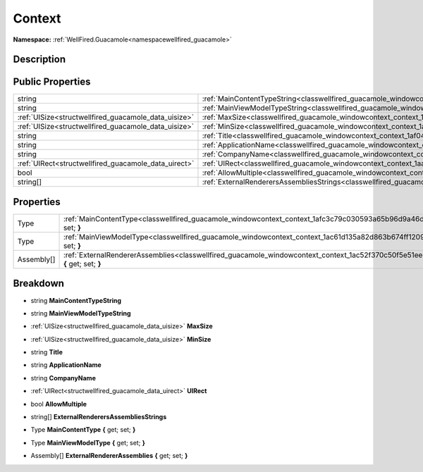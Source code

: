 .. _classwellfired_guacamole_windowcontext_context:

Context
========

**Namespace:** :ref:`WellFired.Guacamole<namespacewellfired_guacamole>`

Description
------------



Public Properties
------------------

+-------------------------------------------------------+--------------------------------------------------------------------------------------------------------------------------------+
|string                                                 |:ref:`MainContentTypeString<classwellfired_guacamole_windowcontext_context_1aaaedec030c0efac3b2d29e94e8e3c79d>`                 |
+-------------------------------------------------------+--------------------------------------------------------------------------------------------------------------------------------+
|string                                                 |:ref:`MainViewModelTypeString<classwellfired_guacamole_windowcontext_context_1a1b65a6cd8efcdd99d82453f623f5d3f2>`               |
+-------------------------------------------------------+--------------------------------------------------------------------------------------------------------------------------------+
|:ref:`UISize<structwellfired_guacamole_data_uisize>`   |:ref:`MaxSize<classwellfired_guacamole_windowcontext_context_1ae588b4e81926f46c226b4f5484c3f1ab>`                               |
+-------------------------------------------------------+--------------------------------------------------------------------------------------------------------------------------------+
|:ref:`UISize<structwellfired_guacamole_data_uisize>`   |:ref:`MinSize<classwellfired_guacamole_windowcontext_context_1adbea35898c9393ea46fc989909d6ca68>`                               |
+-------------------------------------------------------+--------------------------------------------------------------------------------------------------------------------------------+
|string                                                 |:ref:`Title<classwellfired_guacamole_windowcontext_context_1af043eed0ec1b2b66ed2213383693cc96>`                                 |
+-------------------------------------------------------+--------------------------------------------------------------------------------------------------------------------------------+
|string                                                 |:ref:`ApplicationName<classwellfired_guacamole_windowcontext_context_1a6b670579a8da90c277a488203374fefe>`                       |
+-------------------------------------------------------+--------------------------------------------------------------------------------------------------------------------------------+
|string                                                 |:ref:`CompanyName<classwellfired_guacamole_windowcontext_context_1a8e73b49172e4e22c495b5ea09770e82b>`                           |
+-------------------------------------------------------+--------------------------------------------------------------------------------------------------------------------------------+
|:ref:`UIRect<structwellfired_guacamole_data_uirect>`   |:ref:`UIRect<classwellfired_guacamole_windowcontext_context_1aa6ea7aea506d56b52abb9e284c6240b7>`                                |
+-------------------------------------------------------+--------------------------------------------------------------------------------------------------------------------------------+
|bool                                                   |:ref:`AllowMultiple<classwellfired_guacamole_windowcontext_context_1aad921ba90e807834d023868dcb63ab4b>`                         |
+-------------------------------------------------------+--------------------------------------------------------------------------------------------------------------------------------+
|string[]                                               |:ref:`ExternalRenderersAssembliesStrings<classwellfired_guacamole_windowcontext_context_1a22046d9324b5e32f85fa66d780657df8>`    |
+-------------------------------------------------------+--------------------------------------------------------------------------------------------------------------------------------+

Properties
-----------

+-------------+---------------------------------------------------------------------------------------------------------------------------------------------+
|Type         |:ref:`MainContentType<classwellfired_guacamole_windowcontext_context_1afc3c79c030593a65b96d9a46dea8e424>` **{** get; set; **}**              |
+-------------+---------------------------------------------------------------------------------------------------------------------------------------------+
|Type         |:ref:`MainViewModelType<classwellfired_guacamole_windowcontext_context_1ac61d135a82d863b674ff1209cc1ff0e3>` **{** get; set; **}**            |
+-------------+---------------------------------------------------------------------------------------------------------------------------------------------+
|Assembly[]   |:ref:`ExternalRendererAssemblies<classwellfired_guacamole_windowcontext_context_1ac52f370c50f5e51eecc23b7b1bd11b08>` **{** get; set; **}**   |
+-------------+---------------------------------------------------------------------------------------------------------------------------------------------+

Breakdown
----------

.. _classwellfired_guacamole_windowcontext_context_1aaaedec030c0efac3b2d29e94e8e3c79d:

- string **MainContentTypeString** 

.. _classwellfired_guacamole_windowcontext_context_1a1b65a6cd8efcdd99d82453f623f5d3f2:

- string **MainViewModelTypeString** 

.. _classwellfired_guacamole_windowcontext_context_1ae588b4e81926f46c226b4f5484c3f1ab:

- :ref:`UISize<structwellfired_guacamole_data_uisize>` **MaxSize** 

.. _classwellfired_guacamole_windowcontext_context_1adbea35898c9393ea46fc989909d6ca68:

- :ref:`UISize<structwellfired_guacamole_data_uisize>` **MinSize** 

.. _classwellfired_guacamole_windowcontext_context_1af043eed0ec1b2b66ed2213383693cc96:

- string **Title** 

.. _classwellfired_guacamole_windowcontext_context_1a6b670579a8da90c277a488203374fefe:

- string **ApplicationName** 

.. _classwellfired_guacamole_windowcontext_context_1a8e73b49172e4e22c495b5ea09770e82b:

- string **CompanyName** 

.. _classwellfired_guacamole_windowcontext_context_1aa6ea7aea506d56b52abb9e284c6240b7:

- :ref:`UIRect<structwellfired_guacamole_data_uirect>` **UIRect** 

.. _classwellfired_guacamole_windowcontext_context_1aad921ba90e807834d023868dcb63ab4b:

- bool **AllowMultiple** 

.. _classwellfired_guacamole_windowcontext_context_1a22046d9324b5e32f85fa66d780657df8:

- string[] **ExternalRenderersAssembliesStrings** 

.. _classwellfired_guacamole_windowcontext_context_1afc3c79c030593a65b96d9a46dea8e424:

- Type **MainContentType** **{** get; set; **}**

.. _classwellfired_guacamole_windowcontext_context_1ac61d135a82d863b674ff1209cc1ff0e3:

- Type **MainViewModelType** **{** get; set; **}**

.. _classwellfired_guacamole_windowcontext_context_1ac52f370c50f5e51eecc23b7b1bd11b08:

- Assembly[] **ExternalRendererAssemblies** **{** get; set; **}**

